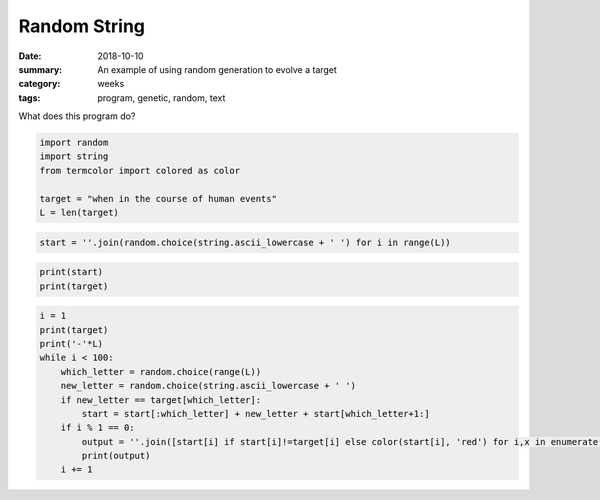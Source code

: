 Random String  
#############

:date: 2018-10-10
:summary: An example of using random generation to evolve a target
:category: weeks
:tags: program, genetic, random, text

What does this program do?



.. code:: ipython3

    import random
    import string
    from termcolor import colored as color

    target = "when in the course of human events"
    L = len(target)

.. code:: ipython3

    start = ''.join(random.choice(string.ascii_lowercase + ' ') for i in range(L))

.. code:: ipython3

    print(start)
    print(target)

.. code:: ipython3

    i = 1
    print(target)
    print('-'*L)
    while i < 100:
        which_letter = random.choice(range(L))
        new_letter = random.choice(string.ascii_lowercase + ' ')
        if new_letter == target[which_letter]:
            start = start[:which_letter] + new_letter + start[which_letter+1:]
        if i % 1 == 0:
            output = ''.join([start[i] if start[i]!=target[i] else color(start[i], 'red') for i,x in enumerate(start)])
            print(output)
        i += 1
